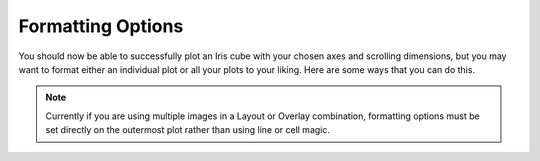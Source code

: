 Formatting Options
==================

You should now be able to successfully plot an Iris cube with your chosen axes 
and scrolling dimensions, but you may want to format either an individual plot 
or all your plots to your liking.  Here are some ways that you can do this.

.. notebook:: holocube options_example.ipynb 

    
.. NOTE::
    Currently if you are using multiple images in a Layout or Overlay 
    combination, formatting options must be set directly on the outermost plot 
    rather than using line or cell magic.



